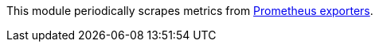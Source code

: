This module periodically scrapes metrics from
https://prometheus.io/docs/instrumenting/exporters/[Prometheus exporters].
